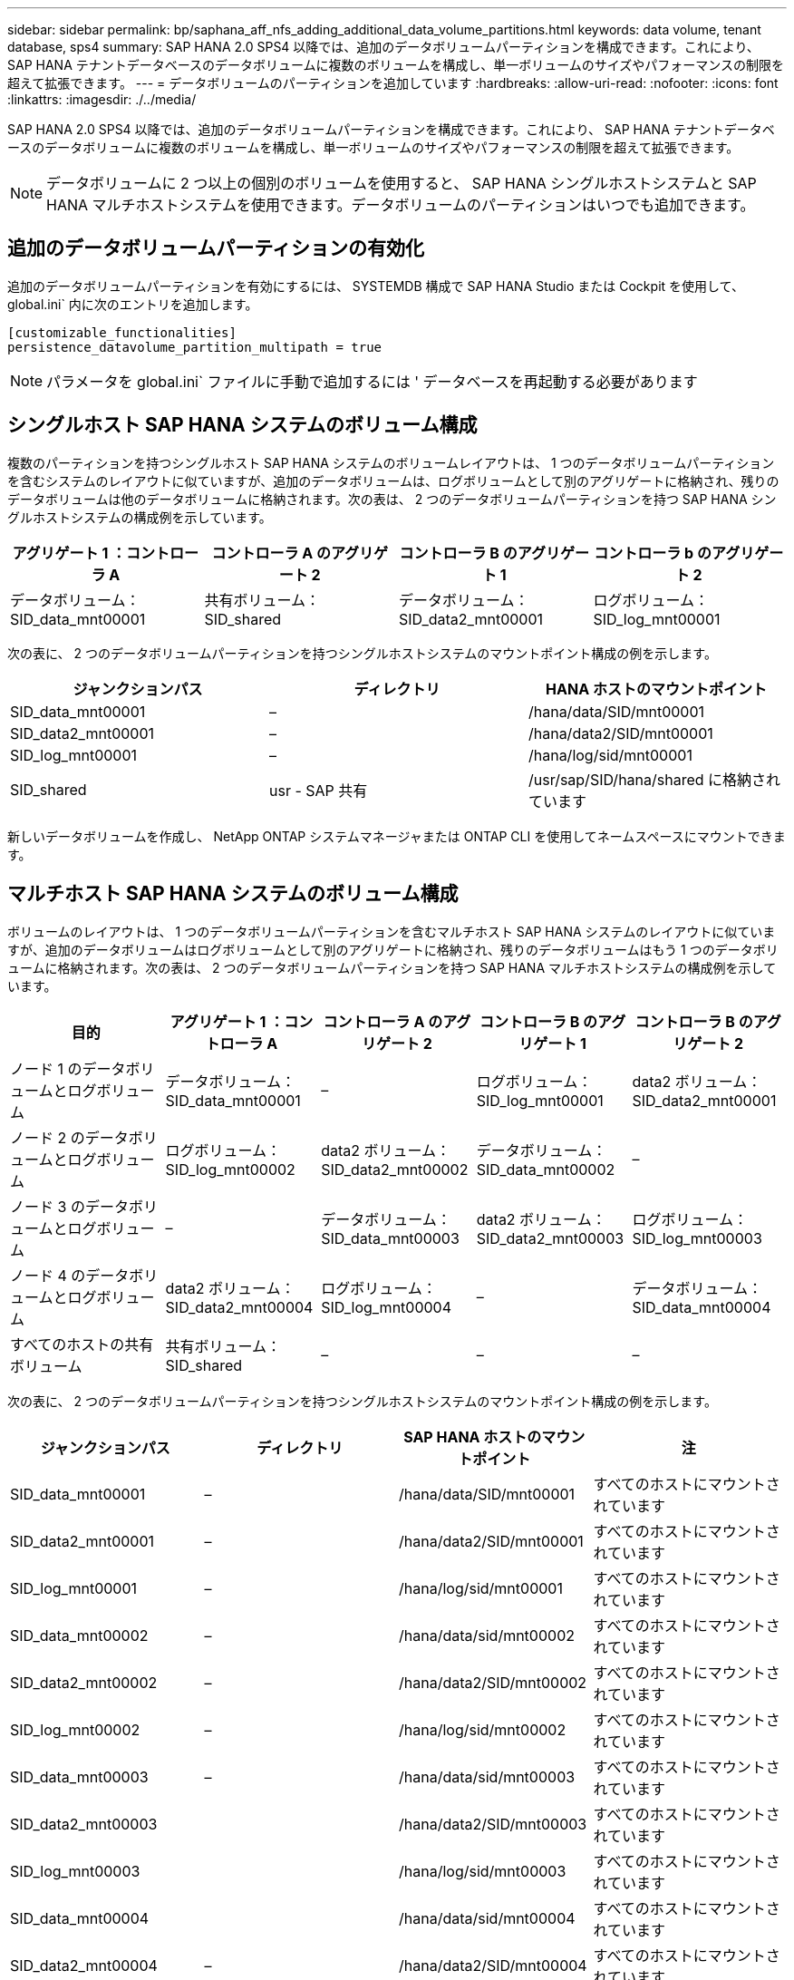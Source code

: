---
sidebar: sidebar 
permalink: bp/saphana_aff_nfs_adding_additional_data_volume_partitions.html 
keywords: data volume, tenant database, sps4 
summary: SAP HANA 2.0 SPS4 以降では、追加のデータボリュームパーティションを構成できます。これにより、 SAP HANA テナントデータベースのデータボリュームに複数のボリュームを構成し、単一ボリュームのサイズやパフォーマンスの制限を超えて拡張できます。 
---
= データボリュームのパーティションを追加しています
:hardbreaks:
:allow-uri-read: 
:nofooter: 
:icons: font
:linkattrs: 
:imagesdir: ./../media/


[role="lead"]
SAP HANA 2.0 SPS4 以降では、追加のデータボリュームパーティションを構成できます。これにより、 SAP HANA テナントデータベースのデータボリュームに複数のボリュームを構成し、単一ボリュームのサイズやパフォーマンスの制限を超えて拡張できます。


NOTE: データボリュームに 2 つ以上の個別のボリュームを使用すると、 SAP HANA シングルホストシステムと SAP HANA マルチホストシステムを使用できます。データボリュームのパーティションはいつでも追加できます。



== 追加のデータボリュームパーティションの有効化

追加のデータボリュームパーティションを有効にするには、 SYSTEMDB 構成で SAP HANA Studio または Cockpit を使用して、 global.ini` 内に次のエントリを追加します。

....
[customizable_functionalities]
persistence_datavolume_partition_multipath = true
....

NOTE: パラメータを global.ini` ファイルに手動で追加するには ' データベースを再起動する必要があります



== シングルホスト SAP HANA システムのボリューム構成

複数のパーティションを持つシングルホスト SAP HANA システムのボリュームレイアウトは、 1 つのデータボリュームパーティションを含むシステムのレイアウトに似ていますが、追加のデータボリュームは、ログボリュームとして別のアグリゲートに格納され、残りのデータボリュームは他のデータボリュームに格納されます。次の表は、 2 つのデータボリュームパーティションを持つ SAP HANA シングルホストシステムの構成例を示しています。

|===
| アグリゲート 1 ：コントローラ A | コントローラ A のアグリゲート 2 | コントローラ B のアグリゲート 1 | コントローラ b のアグリゲート 2 


| データボリューム： SID_data_mnt00001 | 共有ボリューム： SID_shared | データボリューム： SID_data2_mnt00001 | ログボリューム： SID_log_mnt00001 
|===
次の表に、 2 つのデータボリュームパーティションを持つシングルホストシステムのマウントポイント構成の例を示します。

|===
| ジャンクションパス | ディレクトリ | HANA ホストのマウントポイント 


| SID_data_mnt00001 | – | /hana/data/SID/mnt00001 


| SID_data2_mnt00001 | – | /hana/data2/SID/mnt00001 


| SID_log_mnt00001 | – | /hana/log/sid/mnt00001 


| SID_shared | usr - SAP 共有 | /usr/sap/SID/hana/shared に格納されています 
|===
新しいデータボリュームを作成し、 NetApp ONTAP システムマネージャまたは ONTAP CLI を使用してネームスペースにマウントできます。



== マルチホスト SAP HANA システムのボリューム構成

ボリュームのレイアウトは、 1 つのデータボリュームパーティションを含むマルチホスト SAP HANA システムのレイアウトに似ていますが、追加のデータボリュームはログボリュームとして別のアグリゲートに格納され、残りのデータボリュームはもう 1 つのデータボリュームに格納されます。次の表は、 2 つのデータボリュームパーティションを持つ SAP HANA マルチホストシステムの構成例を示しています。

|===
| 目的 | アグリゲート 1 ：コントローラ A | コントローラ A のアグリゲート 2 | コントローラ B のアグリゲート 1 | コントローラ B のアグリゲート 2 


| ノード 1 のデータボリュームとログボリューム | データボリューム： SID_data_mnt00001 | – | ログボリューム： SID_log_mnt00001 | data2 ボリューム： SID_data2_mnt00001 


| ノード 2 のデータボリュームとログボリューム | ログボリューム： SID_log_mnt00002 | data2 ボリューム： SID_data2_mnt00002 | データボリューム： SID_data_mnt00002 | – 


| ノード 3 のデータボリュームとログボリューム | – | データボリューム： SID_data_mnt00003 | data2 ボリューム： SID_data2_mnt00003 | ログボリューム： SID_log_mnt00003 


| ノード 4 のデータボリュームとログボリューム | data2 ボリューム： SID_data2_mnt00004 | ログボリューム： SID_log_mnt00004 | – | データボリューム： SID_data_mnt00004 


| すべてのホストの共有ボリューム | 共有ボリューム： SID_shared | – | – | – 
|===
次の表に、 2 つのデータボリュームパーティションを持つシングルホストシステムのマウントポイント構成の例を示します。

|===
| ジャンクションパス | ディレクトリ | SAP HANA ホストのマウントポイント | 注 


| SID_data_mnt00001 | – | /hana/data/SID/mnt00001 | すべてのホストにマウントされています 


| SID_data2_mnt00001 | – | /hana/data2/SID/mnt00001 | すべてのホストにマウントされています 


| SID_log_mnt00001 | – | /hana/log/sid/mnt00001 | すべてのホストにマウントされています 


| SID_data_mnt00002 | – | /hana/data/sid/mnt00002 | すべてのホストにマウントされています 


| SID_data2_mnt00002 | – | /hana/data2/SID/mnt00002 | すべてのホストにマウントされています 


| SID_log_mnt00002 | – | /hana/log/sid/mnt00002 | すべてのホストにマウントされています 


| SID_data_mnt00003 | – | /hana/data/sid/mnt00003 | すべてのホストにマウントされています 


| SID_data2_mnt00003 |  | /hana/data2/SID/mnt00003 | すべてのホストにマウントされています 


| SID_log_mnt00003 |  | /hana/log/sid/mnt00003 | すべてのホストにマウントされています 


| SID_data_mnt00004 |  | /hana/data/sid/mnt00004 | すべてのホストにマウントされています 


| SID_data2_mnt00004 | – | /hana/data2/SID/mnt00004 | すべてのホストにマウントされています 


| SID_log_mnt00004 | – | /hana/log/sid/mnt00004 | すべてのホストにマウントされています 


| SID_shared | 共有 | /hana/shared-SID を指定します | すべてのホストにマウントされています 


| SID_shared | usr-sap-host1 | /usr/sap/SID | ホスト 1 にマウントされています 


| SID_shared | usr-sap-host2 | /usr/sap/SID | ホスト 2 にマウントされています 


| SID_shared | usr-sap-host3 | /usr/sap/SID | ホスト 3 にマウント 


| SID_shared | usr-sap-host4 | /usr/sap/SID | ホスト 4 にマウント 


| SID_shared | usr-sap-host5 | /usr/sap/SID | ホスト 5 にマウント 
|===
新しいデータボリュームを作成し、 ONTAP System Manager または ONTAP CLI を使用してネームスペースにマウントできます。



== ホストの設定

の項で説明されているタスクに加えて link:saphana_aff_nfs_host_setup.html["ホストのセットアップ、"] 新しい追加データ・ボリュームの追加マウント・ポイントと fstab エントリーを作成し ' 新しいボリュームをマウントする必要があります

. 追加のマウントポイントを作成します。
+
** シングルホストシステムの場合は、マウントポイントを作成し、データベースホストに権限を設定します。
+
....
sapcc-hana-tst-06:/ # mkdir -p /hana/data2/SID/mnt00001
sapcc-hana-tst-06:/ # chmod –R 777 /hana/data2/SID
....
** マルチホストシステムの場合は、マウントポイントを作成し、すべてのワーカーホストとスタンバイホストに権限を設定します。
+
以下のコマンド例は、 2+1 のマルチホスト HANA システムを示しています。

+
*** 1 つ目のワーカーホスト：
+
....
sapcc-hana-tst-06:~ # mkdir -p /hana/data2/SID/mnt00001
sapcc-hana-tst-06:~ # mkdir -p /hana/data2/SID/mnt00002
sapcc-hana-tst-06:~ # chmod -R 777 /hana/data2/SID
....
*** 2 つ目のワーカーホスト：
+
....
sapcc-hana-tst-07:~ # mkdir -p /hana/data2/SID/mnt00001
sapcc-hana-tst-07:~ # mkdir -p /hana/data2/SID/mnt00002
sapcc-hana-tst-07:~ # chmod -R 777 /hana/data2/SID
....
*** スタンバイホスト：
+
....
sapcc-hana-tst-07:~ # mkdir -p /hana/data2/SID/mnt00001
sapcc-hana-tst-07:~ # mkdir -p /hana/data2/SID/mnt00002
sapcc-hana-tst-07:~ # chmod -R 777 /hana/data2/SID
....




. すべてのホスト上の /etc/fstab 構成ファイルに追加のファイル・システムを追加します
+
NFSv4.1 を使用するシングルホストシステムの場合は、次の例を参照してください。

+
....
<storage-vif-data02>:/SID_data2_mnt00001 /hana/data2/SID/mnt00001 nfs rw, vers=4
minorversion=1,hard,timeo=600,rsize=1048576,wsize=262144,bg,noatime,lock 0 0
....
+

NOTE: 各データボリュームを接続するために異なるストレージ仮想インターフェイスを使用して、ボリュームごとに異なる TCP セッションを使用するか、使用している OS で利用可能な場合は nConnect マウントオプションを使用します。

. 「 mount – a 」コマンドを実行して、ファイルシステムをマウントします。




== データボリュームパーティションを追加しています

テナントデータベースに対して次の SQL ステートメントを実行し、テナントデータベースにデータボリュームパーティションを追加します。追加のボリュームへのパスを使用します。

....
ALTER SYSTEM ALTER DATAVOLUME ADD PARTITION PATH '/hana/data2/SID/';
....
image:saphana_aff_nfs_image18.jpg["エラー：グラフィックイメージがありません"]
